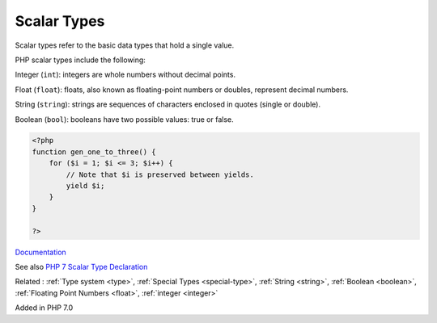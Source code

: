 .. _scalar-type:
.. _scalar:
.. _scalar-typehint:

Scalar Types
------------

Scalar types refer to the basic data types that hold a single value. 

PHP scalar types include the following:

Integer (``int``): integers are whole numbers without decimal points. 

Float (``float``): floats, also known as floating-point numbers or doubles, represent decimal numbers. 

String  (``string``): strings are sequences of characters enclosed in quotes (single or double).

Boolean  (``bool``): booleans have two possible values: true or false.  

.. code-block:: php
   
   <?php
   function gen_one_to_three() {
       for ($i = 1; $i <= 3; $i++) {
           // Note that $i is preserved between yields.
           yield $i;
       }
   }
   
   ?>


`Documentation <https://www.php.net/manual/en/language.generators.syntax.php#control-structures.yield>`__

See also `PHP 7 Scalar Type Declaration <https://www.etutorialspoint.com/index.php/tutorial/php-scalar-type-declaration>`_

Related : :ref:`Type system <type>`, :ref:`Special Types <special-type>`, :ref:`String <string>`, :ref:`Boolean <boolean>`, :ref:`Floating Point Numbers <float>`, :ref:`integer <integer>`

Added in PHP 7.0
